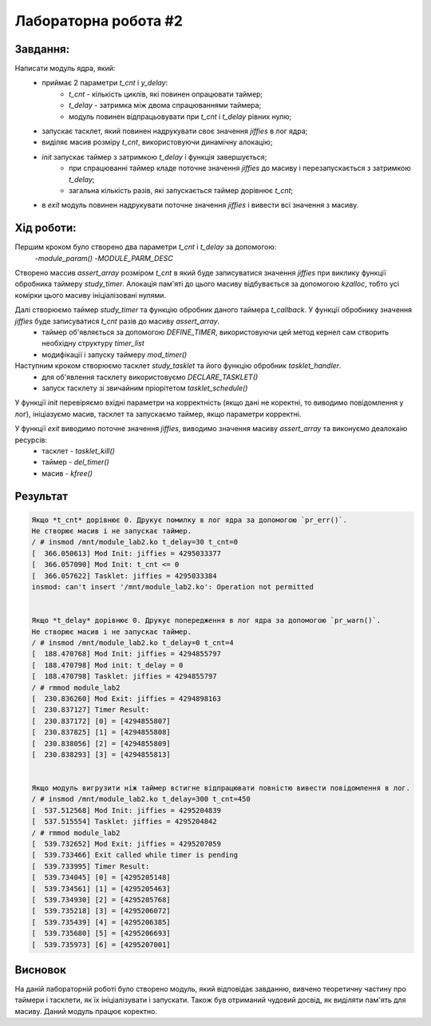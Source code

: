 =====================
Лабораторна робота #2
=====================

Завдання:
---------

Написати модуль ядра, який:
	* приймає 2 параметри *t_cnt* і *y_delay*:
		- *t_cnt* - кількість циклів, які повинен опрацювати таймер;
		- *t_delay* - затримка між двома спрацюваннями таймера;
		- модуль повинен відпрацьовувати при *t_cnt* і *t_delay* рівних нулю;
	* запускає тасклет, який повинен надрукувати своє значення *jiffies* в лог ядра;
	* виділяє масив розміру *t_cnt*, використовуючи динамічну алокацію;
	* *init* запускає таймер з затримкою *t_delay* і функція завершується;
		- при спрацюванні таймер кладе поточне значення *jiffies* до масиву і перезапускається з затримкою *t_delay*;
		- загальна кількість разів, які запускається таймер дорівнює *t_cnt*;
	* в *exit* модуль повинен надрукувати поточне значення *jiffies* і вивести всі значення з масиву.

Хід роботи:
----------
Першим кроком було створено два параметри *t_cnt* і *t_delay* за допомогою:
    -`module_param()`
    -`MODULE_PARM_DESC`

Створено массив *assert_array* розміром *t_cnt* в який буде записуватися значення *jiffies* при виклику функції обробника таймеру *study_timer*. Алокація пам'яті до цього масиву відбувається за допомогою *kzalloc*, тобто усі комірки цього масиву ініціалізовані нулями.

Далі створюємо таймер *study_timer* та функцію обробник даного таймера *t_callback*. У функції обробнику значення *jiffies* буде записуватися *t_cnt* разів до масиву *assert_array*.
    - таймер об'являється за допомогою `DEFINE_TIMER`, використовуючи цей метод кернел сам створить необхідну структуру *timer_list*
    - модифікації і запуску таймеру `mod_timer()`

Наступним кроком створюємо тасклет *study_tasklet* та його функцію обробник *tasklet_handler*.
    - для об'явлення тасклету використовуємо `DECLARE_TASKLET()`
    - запуск тасклету зі звичайним пріорітетом `tasklet_schedule()`

У функції `init` перевіряємо вхідні параметри на корректність (якщо дані не коректні, то виводимо повідомлення у лог), ініціазуємо масив, тасклет та запускаємо таймер, якщо параметри корректні.

У функції `exit` виводимо поточне значення *jiffies*, виводимо значення масиву *assert_array* та виконуємо деалокаію ресурсів:
    - тасклет - `tasklet_kill()`
    - таймер - `del_timer()`
    - масив - `kfree()`

Результат
---------

.. code-block::


    Якщо *t_cnt* дорівнює 0. Друкує помилку в лог ядра за допомогою `pr_err()`.
    Не створює масив і не запускає таймер.
    / # insmod /mnt/module_lab2.ko t_delay=30 t_cnt=0
    [  366.050613] Mod Init: jiffies = 4295033377
    [  366.057090] Mod Init: t_cnt <= 0
    [  366.057622] Tasklet: jiffies = 4295033384
    insmod: can't insert '/mnt/module_lab2.ko': Operation not permitted


    Якщо *t_delay* дорівнює 0. Друкує попередження в лог ядра за допомогою `pr_warn()`.
    Не створює масив і не запускає таймер.
    / # insmod /mnt/module_lab2.ko t_delay=0 t_cnt=4
    [  188.470768] Mod Init: jiffies = 4294855797
    [  188.470798] Mod init: t_delay = 0
    [  188.470798] Tasklet: jiffies = 4294855797
    / # rmmod module_lab2
    [  230.836260] Mod Exit: jiffies = 4294898163
    [  230.837127] Timer Result:
    [  230.837172] [0] = [4294855807]
    [  230.837825] [1] = [4294855808]
    [  230.838056] [2] = [4294855809]
    [  230.838293] [3] = [4294855813]


    Якщо модуль вигрузити ніж таймер встигне відпрацювати повністю вивести повідомлення в лог.
    / # insmod /mnt/module_lab2.ko t_delay=300 t_cnt=450
    [  537.512568] Mod Init: jiffies = 4295204839
    [  537.515554] Tasklet: jiffies = 4295204842
    / # rmmod module_lab2
    [  539.732652] Mod Exit: jiffies = 4295207059
    [  539.733466] Exit called while timer is pending
    [  539.733995] Timer Result:
    [  539.734045] [0] = [4295205148]
    [  539.734561] [1] = [4295205463]
    [  539.734930] [2] = [4295205768]
    [  539.735218] [3] = [4295206072]
    [  539.735439] [4] = [4295206385]
    [  539.735680] [5] = [4295206693]
    [  539.735973] [6] = [4295207001]




Висновок
--------
На даній лабораторній роботі було створено модуль, який відповідає завданню, вивчено теоретичну частину про таймери і тасклети, як їх ініціалізувати і запускати. Також був отриманий чудовий досвід, як виділяти пам'ять для масиву. Даний модуль працює коректно.

